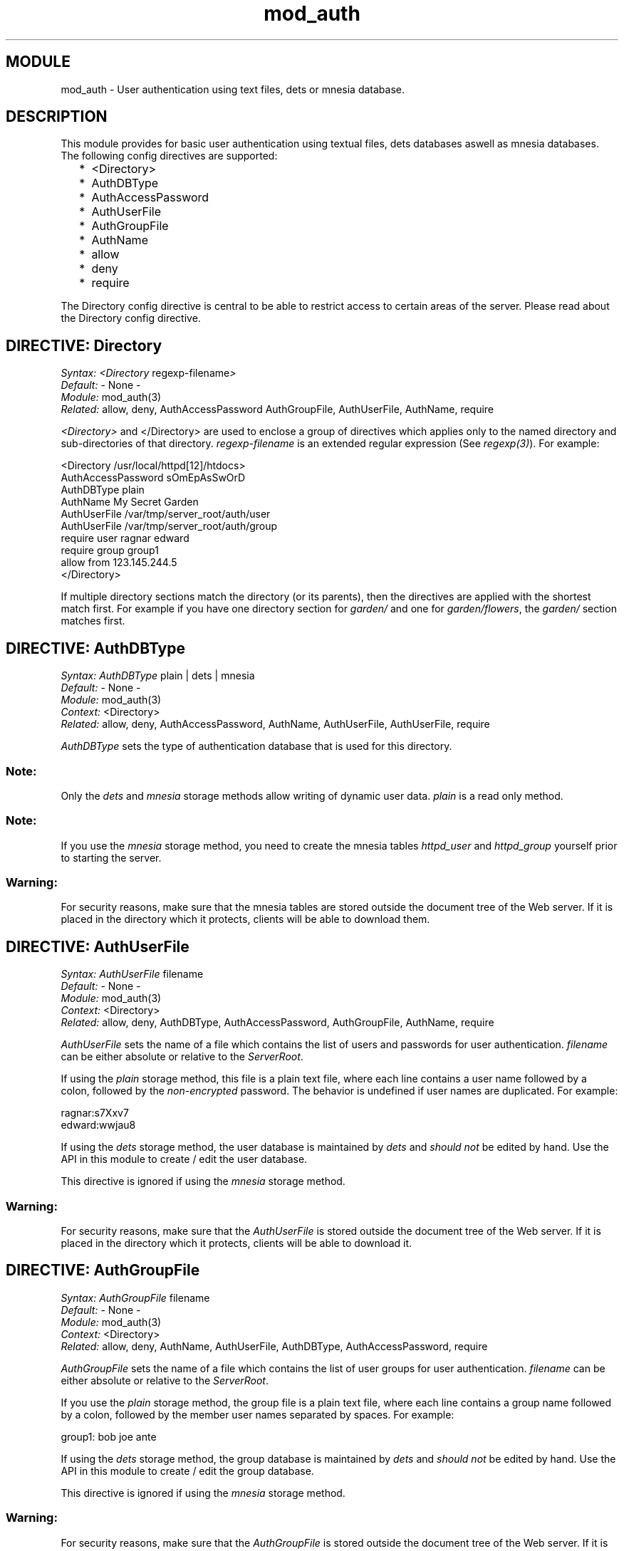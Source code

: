 .TH mod_auth 3 "inets  2.5.3" "Ericsson Utvecklings AB" "ERLANG MODULE DEFINITION"
.SH MODULE
mod_auth \- User authentication using text files, dets or mnesia database\&. 
.SH DESCRIPTION
.LP
This module provides for basic user authentication using textual files, dets databases aswell as mnesia databases\&. The following config directives are supported: 
.RS 2
.TP 2
*
<Directory>
.TP 2
*
AuthDBType
.TP 2
*
AuthAccessPassword
.TP 2
*
AuthUserFile
.TP 2
*
AuthGroupFile
.TP 2
*
AuthName
.TP 2
*
allow
.TP 2
*
deny
.TP 2
*
require
.RE
.LP
The Directory config directive is central to be able to restrict access to certain areas of the server\&. Please read about the Directory config directive\&. 

.SH DIRECTIVE: "Directory"
.LP
\fISyntax:\fR \fI<Directory\fR regexp-filename\fI>\fR
.br
 \fIDefault:\fR - None -
.br
 \fIModule:\fR mod_auth(3)
.br
 \fIRelated:\fR allow, deny, AuthAccessPassword AuthGroupFile, AuthUserFile, AuthName, require 
.LP
\fI<Directory>\fR and </Directory> are used to enclose a group of directives which applies only to the named directory and sub-directories of that directory\&. \fIregexp-filename\fR is an extended regular expression (See \fIregexp(3)\fR)\&. For example: 

.nf
<Directory /usr/local/httpd[12]/htdocs>
     AuthAccessPassword sOmEpAsSwOrD
     AuthDBType plain
     AuthName My Secret Garden
     AuthUserFile /var/tmp/server_root/auth/user
     AuthUserFile /var/tmp/server_root/auth/group
     require user ragnar edward
     require group group1
     allow from 123\&.145\&.244\&.5
</Directory>
.fi
.LP
If multiple directory sections match the directory (or its parents), then the directives are applied with the shortest match first\&. For example if you have one directory section for \fIgarden/\fR and one for \fIgarden/flowers\fR, the \fIgarden/\fR section matches first\&. 
.SH DIRECTIVE: "AuthDBType"
.LP
\fISyntax:\fR \fIAuthDBType\fR plain | dets | mnesia
.br
 \fIDefault:\fR - None -
.br
 \fIModule:\fR mod_auth(3)
.br
 \fIContext:\fR <Directory>
.br
 \fIRelated:\fR allow, deny, AuthAccessPassword, AuthName, AuthUserFile, AuthUserFile, require 
.LP
\fIAuthDBType\fR sets the type of authentication database that is used for this directory\&. 
.SS Note:
.LP
Only the \fIdets\fR and \fImnesia\fR storage methods allow writing of dynamic user data\&. \fIplain\fR is a read only method\&. 

.SS Note:
.LP
If you use the \fImnesia\fR storage method, you need to create the mnesia tables \fIhttpd_user\fR and \fIhttpd_group\fR yourself prior to starting the server\&. 

.SS Warning:
.LP
For security reasons, make sure that the mnesia tables are stored outside the document tree of the Web server\&. If it is placed in the directory which it protects, clients will be able to download them\&. 

.SH DIRECTIVE: "AuthUserFile"
.LP
\fISyntax:\fR \fIAuthUserFile\fR filename
.br
 \fIDefault:\fR - None -
.br
 \fIModule:\fR mod_auth(3)
.br
 \fIContext:\fR <Directory>
.br
 \fIRelated:\fR allow, deny, AuthDBType, AuthAccessPassword, AuthGroupFile, AuthName, require 
.LP
\fIAuthUserFile\fR sets the name of a file which contains the list of users and passwords for user authentication\&. \fIfilename\fR can be either absolute or relative to the \fIServerRoot\fR\&. 
.LP
If using the \fIplain\fR storage method, this file is a plain text file, where each line contains a user name followed by a colon, followed by the \fInon-encrypted\fR password\&. The behavior is undefined if user names are duplicated\&. For example: 

.nf
ragnar:s7Xxv7
edward:wwjau8
.fi
.LP
If using the \fIdets\fR storage method, the user database is maintained by \fIdets\fR and \fIshould not\fR be edited by hand\&. Use the API in this module to create / edit the user database\&. 
.LP
This directive is ignored if using the \fImnesia\fR storage method\&. 
.SS Warning:
.LP
For security reasons, make sure that the \fIAuthUserFile\fR is stored outside the document tree of the Web server\&. If it is placed in the directory which it protects, clients will be able to download it\&. 

.SH DIRECTIVE: "AuthGroupFile"
.LP
\fISyntax:\fR \fIAuthGroupFile\fR filename
.br
 \fIDefault:\fR - None -
.br
 \fIModule:\fR mod_auth(3)
.br
 \fIContext:\fR <Directory>
.br
 \fIRelated:\fR allow, deny, AuthName, AuthUserFile, AuthDBType, AuthAccessPassword, require 
.LP
\fIAuthGroupFile\fR sets the name of a file which contains the list of user groups for user authentication\&. \fIfilename\fR can be either absolute or relative to the \fIServerRoot\fR\&. 
.LP
If you use the \fIplain\fR storage method, the group file is a plain text file, where each line contains a group name followed by a colon, followed by the member user names separated by spaces\&. For example: 

.nf
group1: bob joe ante
.fi
.LP
If using the \fIdets\fR storage method, the group database is maintained by \fIdets\fR and \fIshould not\fR be edited by hand\&. Use the API in this module to create / edit the group database\&. 
.LP
This directive is ignored if using the \fImnesia\fR storage method\&. 
.SS Warning:
.LP
For security reasons, make sure that the \fIAuthGroupFile\fR is stored outside the document tree of the Web server\&. If it is placed in the directory which it protects, clients will be able to download it\&. 

.SH DIRECTIVE: "AuthName"
.LP
\fISyntax:\fR \fIAuthName\fR auth-domain
.br
 \fIDefault:\fR - None -
.br
 \fIModule:\fR mod_auth(3)
.br
 \fIContext:\fR <Directory>
.br
 \fIRelated:\fR allow, deny, AuthGroupFile, AuthUserFile, AuthDBType, AuthAccessPassword, require 
.LP
\fIAuthName\fR sets the name of the authorization realm (\fIauth-domain\fR) for a directory\&. This string informs the client about which user name and password to use\&. 
.SH DIRECTIVE: "AuthAccessPassword"
.LP
\fISyntax:\fR \fIAuthAccessPassword\fR password
.br
 \fIDefault:\fR - None -
.br
 \fIModule:\fR mod_auth(3)
.br
 \fIContext:\fR <Directory>
.br
 \fIRelated:\fR allow, deny, AuthGroupFile, AuthUserFile, AuthDBType, AuthName, require 
.LP
\fIAuthAccessPassword\fR sets the password required for API calls\&. All API calls to mod_auth require this password to be specified or they will fail with the error reason \fInot_authorized\fR\&. 
.SH DIRECTIVE: "allow"
.LP
\fISyntax:\fR \fIallow from\fR host host \&.\&.\&.
.br
 \fIDefault:\fR \fIallow from all\fR
.br
 \fIModule:\fR mod_auth(3)
.br
 \fIContext:\fR <Directory>
.br
 \fIRelated:\fR AuthAccessPassword, deny, AuthGroupFile, AuthGroupFile, AuthName, AuthDBType require 
.LP
\fIallow\fR defines a set of hosts which should be granted access to a given directory\&. \fIhost\fR is one of the following: 
.RS 2
.TP 4
.B
\fIall\fR:
All hosts are allowed access\&.
.TP 4
.B
A regular expression (Read \fIregexp(3)\fR):
All hosts having a numerical IP address matching the specific regular expression are allowed access\&.
.RE
.LP
For example: 

.nf
allow from 123\&.34\&.56\&.11 150\&.100\&.23
.fi
.LP
The host 123\&.34\&.56\&.11 and all machines on the 150\&.100\&.23 subnet are allowed access\&. 
.SH DIRECTIVE: "deny"
.LP
\fISyntax:\fR \fIdeny from\fR host host \&.\&.\&.
.br
 \fIDefault:\fR \fIdeny from all\fR
.br
 \fIModule:\fR mod_auth(3)
.br
 \fIContext:\fR <Directory>
.br
 \fIRelated:\fR allow, AuthGroupFile, AuthGroupFile, AuthName, AuthDBType, AuthAccessPassword, require 
.LP
\fIdeny\fR defines a set of hosts which should not be granted access to a given directory\&. \fIhost\fR is one of the following: 
.RS 2
.TP 4
.B
\fIall\fR:
All hosts are denied access\&.
.TP 4
.B
A regular expression (Read \fIregexp(3)\fR):
All hosts having a numerical IP address matching the specific regular expression are denied access\&.
.RE
.LP
For example: 

.nf
deny from 123\&.34\&.56\&.11 150\&.100\&.23
.fi
.LP
The host 123\&.34\&.56\&.11 and all machines on the 150\&.100\&.23 subnet are denied access\&. 
.SH DIRECTIVE: "require"
.LP
\fISyntax:\fR \fIrequire\fR entity-name entity entity \&.\&.\&.
.br
 \fIDefault:\fR - None -
.br
 \fIModule:\fR mod_auth(3)
.br
 \fIContext:\fR <Directory>
.br
 \fIRelated:\fR allow, deny, AuthGroupFile, AuthUserFile, AuthName, AuthDBType, AuthAccessPassword 
.LP
\fIrequire\fR defines users which should be granted access to a given directory using a secret password\&. The allowed syntaxes are: 
.RS 2
.TP 4
.B
\fIrequire user user-name user-name \&.\&.\&.\fR:
Only the named users can access the directory\&.
.TP 4
.B
\fIrequire group group-name group-name \&.\&.\&.\fR:
Only users in the named groups can access the directory\&.
.RE
.SH EWSAPI MODULE INTERACTION
.LP
Uses the following EWSAPI interaction data, if available: 
.RS 2
.TP 4
.B
\fI{real_name, {Path, AfterPath}}\fR:
as defined in mod_alias(3)\&.
.RE
.LP
Exports the following EWSAPI interaction data, if possible: 
.RS 2
.TP 4
.B
\fI{remote_user, User}\fR:
The user name with which the user has authenticated himself\&.
.RE
.LP
Uses the following exported EWSAPI functions: 
.RS 2
.TP 2
*
mod_alias:path/3
.RE
.SH EXPORTS
.LP
.B
add_user(UserName, Password, UserData, Port, Dir) -> true | {error, Reason}
.br
.B
add_user(UserName, Password, UserData, Address, Port, Dir) -> true | {error, Reason}
.br
.RS
.TP
Types
UserName = string()
.br
Password = string()
.br
UserData = term()
.br
Port = integer()
.br
Address = {A, B, C, D} | string() | undefined
.br
Dir = string()
.br
Reason = term()
.br
.RE
.RS
.LP
\fIadd_user/5\fR and \fIadd_user/5\fR adds a user to the user database\&. If the operation is succesful, this function returns \fItrue\fR\&. If an error occurs, \fI{error, Reason}\fR is returned\&. 
.RE
.LP
.B
delete_user(UserName, Port, Dir) -> true | {error, Reason}
.br
.B
delete_user(UserName, Address, Port, Dir) -> true | {error, Reason}
.br
.RS
.TP
Types
UserName = string()
.br
Port = integer()
.br
Address = {A, B, C, D} | string() | undefined
.br
Dir = string()
.br
Reason = term()
.br
.RE
.RS
.LP
\fIdelete_user/3\fR and \fIdelete_user/3\fR deletes a user from the user database\&. If the operation is succesful, this function returns \fItrue\fR\&. If an error occurs, \fI{error, Reason}\fR is returned\&. 
.RE
.LP
.B
get_user(UserName, Port, Dir) -> {ok, #httpd_user} | {error, Reason}
.br
.B
get_user(UserName, Address, Port, Dir) -> {ok, #httpd_user} | {error, Reason}
.br
.RS
.TP
Types
UserName = string()
.br
Port = integer()
.br
Address = {A, B, C, D} | string() | undefined
.br
Dir = string()
.br
Reason = term()
.br
.RE
.RS
.LP
\fIget_user/3\fR and \fIget_user/3\fR returns a \fIhttpd_user\fR record containing the userdata for a specific user\&. If the user cannot be found, \fI{error, Reason}\fR is returned\&. 
.RE
.LP
.B
list_users(Port, Dir) -> {ok, Users}
.br
.B
list_users(Address, Port, Dir) -> {ok, Users}
.br
.RS
.TP
Types
UserName = string()
.br
Port = integer()
.br
Address = {A, B, C, D} | string() | undefined
.br
Dir = string()
.br
Users = list()
.br
.RE
.RS
.LP
\fIlist_users/2\fR and \fIlist_users/2\fR returns a list of users in the user database for a specific \fIPort/Dir\fR\&. 
.RE
.LP
.B
add_group_member(GroupName, UserName, Port, Dir) -> true | {error, Reason}
.br
.B
add_group_member(GroupName, UserName, Address, Port, Dir) -> true | {error, Reason}
.br
.RS
.TP
Types
GroupName = string()
.br
UserName = string()
.br
Port = integer()
.br
Address = {A, B, C, D} | string() | undefined
.br
Dir = string()
.br
Reason = term()
.br
.RE
.RS
.LP
\fIadd_group_member/4\fR and \fIadd_group_member/4\fR adds a user to a group\&. If the group does not exist, it is created and the user is added to the group\&. Upon successful operation, this function returns \fItrue\fR 
.RE
.LP
.B
delete_group_member(GroupName, UserName, Port, Dir) -> true | {error, Reason}
.br
.B
delete_group_member(GroupName, UserName, Address, Port, Dir) -> true | {error, Reason}
.br
.RS
.TP
Types
GroupName = string()
.br
UserName = string()
.br
Port = integer()
.br
Address = {A, B, C, D} | string() | undefined
.br
Dir = string()
.br
Reason = term()
.br
.RE
.RS
.LP
\fIdelete_group_member/4\fR and \fIdelete_group_member/4\fR adds a user to a group\&. If the group or the user does not exist, this function returns an error, otherwise it returns \fItrue\fR\&. 
.RE
.LP
.B
list_group_members(GroupName, Port, Dir) -> {ok, Users} | {error, Reason}
.br
.B
list_group_members(GroupName, Address, Port, Dir) -> {ok, Users} | {error, Reason}
.br
.RS
.TP
Types
GroupName = string()
.br
Port = integer()
.br
Address = {A, B, C, D} | string() | undefined
.br
Dir = string()
.br
Users = list()
.br
Reason = term()
.br
.RE
.RS
.LP
\fIlist_group_members/3\fR and \fIlist_group_members/3\fR lists the members of a specified group\&. If the group does not exist or there is an error, \fI{error, Reason}\fR is returned\&. 
.RE
.LP
.B
list_groups(Port, Dir) -> {ok, Groups} | {error, Reason}
.br
.B
list_groups(Address, Port, Dir) -> {ok, Groups} | {error, Reason}
.br
.RS
.TP
Types
Port = integer()
.br
Address = {A, B, C, D} | string() | undefined
.br
Dir = string()
.br
Groups = list()
.br
Reason = term()
.br
.RE
.RS
.LP
\fIlist_groups/2\fR and \fIlist_groups/2\fR lists all the groups available\&. If there is an error, \fI{error, Reason}\fR is returned\&. 
.RE
.LP
.B
delete_group(GroupName, Port, Dir) -> true | {error, Reason}
.br
.B
delete_group(GroupName, Address, Port, Dir) -> true | {error, Reason}
.br
.RS
.TP
Types
Port = integer()
.br
Address = {A, B, C, D} | string() | undefined
.br
Dir = string()
.br
GroupName = string()
.br
Reason = term()
.br
.RE
.RS
.LP
\fIdelete_group/3\fR and \fIdelete_group/3\fR deletes the group specified and returns \fItrue\fR\&. If there is an error, \fI{error, Reason}\fR is returned\&. 
.RE
.SH SEE ALSO
.LP
httpd(3), mod_alias(3), 
.SH AUTHORS
.nf
Mattias Nilsson  - support@erlang.ericsson.se
Original implementation: Joakim Grebeno  - support@erlang.ericsson.se
.fi
